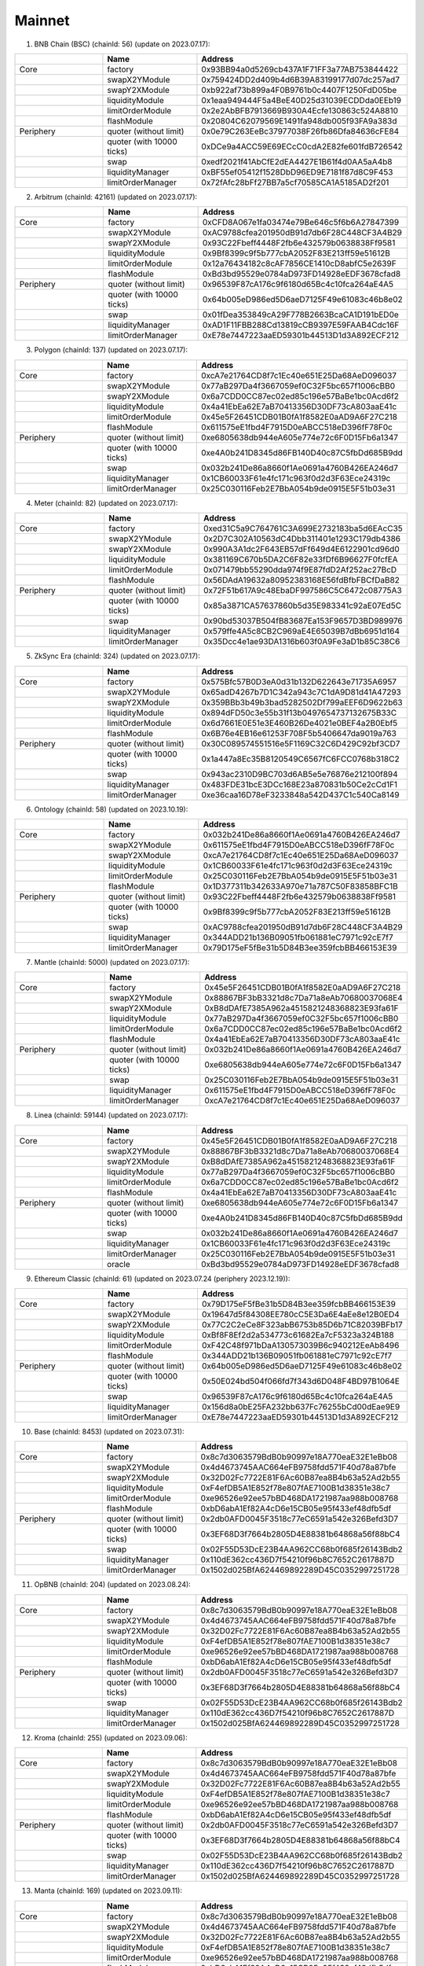 Mainnet
==========================


1. BNB Chain (BSC) (chainId: 56) (update on 2023.07.17):

.. list-table:: 
    :widths: 25 25 50
    :header-rows: 1

    * -  
      - Name
      - Address
    * - Core
      - factory
      - 0x93BB94a0d5269cb437A1F71FF3a77AB753844422
    * -
      - swapX2YModule 
      - 0x759424DD2d409b4d6B39A83199177d07dc257ad7
    * -
      - swapY2XModule 
      - 0xb922af73b899a4F0B9761b0c4407F1250FdD05be
    * -
      - liquidityModule
      - 0x1eaa949444F5a4BeE40D25d31039ECDDda0EEb19
    * -
      - limitOrderModule
      - 0x2e2AbBFB7913669B930A4Ecfe130863c524A8810
    * - 
      - flashModule
      - 0x20804C62079569E1491fa948db005f93FA9a383d

    * - Periphery
      - quoter (without limit)
      - 0x0e79C263EeBc37977038F26fb86Dfa84636cFE84
    * - 
      - quoter (with 10000 ticks)
      - 0xDCe9a4ACC59E69ECcC0cdA2E82fe601fdB726542
    * - 
      - swap
      - 0xedf2021f41AbCfE2dEA4427E1B61f4d0AA5aA4b8
    * -
      - liquidityManager
      - 0xBF55ef05412f1528DbD96ED9E7181f87d8C9F453
    * - 
      - limitOrderManager
      - 0x72fAfc28bFf27BB7a5cf70585CA1A5185AD2f201

      
2. Arbitrum (chainId: 42161) (updated on 2023.07.17):

.. list-table:: 
    :widths: 25 25 50
    :header-rows: 1

    * -  
      - Name
      - Address
    * - Core
      - factory
      - 0xCFD8A067e1fa03474e79Be646c5f6b6A27847399 
    * -
      - swapX2YModule 
      - 0xAC9788cfea201950dB91d7db6F28C448CF3A4B29
    * -
      - swapY2XModule 
      - 0x93C22Fbeff4448F2fb6e432579b0638838Ff9581
    * -
      - liquidityModule
      - 0x9Bf8399c9f5b777cbA2052F83E213ff59e51612B
    * -
      - limitOrderModule
      - 0x12a76434182c8cAF7856CE1410cD8abfC5e2639F
    * - 
      - flashModule
      - 0xBd3bd95529e0784aD973FD14928eEDF3678cfad8

    * - Periphery
      - quoter (without limit)
      - 0x96539F87cA176c9f6180d65Bc4c10fca264aE4A5
    * - 
      - quoter (with 10000 ticks)
      - 0x64b005eD986ed5D6aeD7125F49e61083c46b8e02
    * - 
      - swap
      - 0x01fDea353849cA29F778B2663BcaCA1D191bED0e
    * -
      - liquidityManager
      - 0xAD1F11FBB288Cd13819cCB9397E59FAAB4Cdc16F
    * - 
      - limitOrderManager
      - 0xE78e7447223aaED59301b44513D1d3A892ECF212

3. Polygon (chainId: 137) (updated on 2023.07.17):

.. list-table:: 
    :widths: 25 25 50
    :header-rows: 1

    * -  
      - Name
      - Address
    * - Core
      - factory
      - 0xcA7e21764CD8f7c1Ec40e651E25Da68AeD096037
    * -
      - swapX2YModule 
      - 0x77aB297Da4f3667059ef0C32F5bc657f1006cBB0 
    * -
      - swapY2XModule 
      - 0x6a7CDD0CC87ec02ed85c196e57BaBe1bc0Acd6f2
    * -
      - liquidityModule
      - 0x4a41EbEa62E7aB70413356D30DF73cA803aaE41c
    * -
      - limitOrderModule
      - 0x45e5F26451CDB01B0fA1f8582E0aAD9A6F27C218 
    * - 
      - flashModule
      - 0x611575eE1fbd4F7915D0eABCC518eD396fF78F0c

    * - Periphery
      - quoter (without limit)
      - 0xe6805638db944eA605e774e72c6F0D15Fb6a1347
    * - 
      - quoter (with 10000 ticks)
      - 0xe4A0b241D8345d86FB140D40c87C5fbDd685B9dd
    * - 
      - swap
      - 0x032b241De86a8660f1Ae0691a4760B426EA246d7
    * -
      - liquidityManager
      - 0x1CB60033F61e4fc171c963f0d2d3F63Ece24319c
    * - 
      - limitOrderManager
      - 0x25C030116Feb2E7BbA054b9de0915E5F51b03e31

4. Meter (chainId: 82) (updated on 2023.07.17):

.. list-table:: 
    :widths: 25 25 50
    :header-rows: 1

    * -  
      - Name
      - Address
    * - Core
      - factory
      - 0xed31C5a9C764761C3A699E2732183ba5d6EAcC35
    * -
      - swapX2YModule 
      - 0x2D7C302A10563dC4Dbb311401e1293C179db4386
    * -
      - swapY2XModule 
      - 0x990A3A1dc2F643EB57dFf649d4E6122901cd96d0
    * -
      - liquidityModule
      - 0x381169C670b5DA2C6F82e33fDf6B96627F0fcfEA
    * -
      - limitOrderModule
      - 0x071479bb55290dda974f9E87fdD2Af252ac27BcD
    * - 
      - flashModule
      - 0x56DAdA19632a80952383168E56fdBfbFBCfDaB82

    * - Periphery
      - quoter (without limit)
      - 0x72F51b617A9c48EbaDF997586C5C6472c08775A3
    * - 
      - quoter (with 10000 ticks)
      - 0x85a3871CA57637860b5d35E983341c92aE07Ed5C
    * - 
      - swap
      - 0x90bd53037B504fB83687Ea153F9657D3BD989976
    * -
      - liquidityManager
      - 0x579ffe4A5c8CB2C969aE4E65039B7dBb6951d164
    * - 
      - limitOrderManager
      - 0x35Dcc4e1ae93DA1316b603f0A9Fe3aD1b85C38C6


5. ZkSync Era (chainId: 324) (updated on 2023.07.17):

.. list-table:: 
    :widths: 25 25 50
    :header-rows: 1

    * -  
      - Name
      - Address
    * - Core
      - factory
      - 0x575Bfc57B0D3eA0d31b132D622643e71735A6957
    * -
      - swapX2YModule 
      - 0x65adD4267b7D1C342a943c7C1dA9D81d41A47293
    * -
      - swapY2XModule 
      - 0x359BBb3b49b3bad5282502Df799aEEF6D9622b63
    * -
      - liquidityModule
      - 0x894dFD50c3e55b31f13b0497654737132675B33C
    * -
      - limitOrderModule
      - 0x6d7661E0E51e3E460B26De4021e0BEF4a2B0Ebf5
    * - 
      - flashModule
      - 0x6B76e4EB16e61253F708F5b5406647da9019a763

    * - Periphery
      - quoter (without limit)
      - 0x30C089574551516e5F1169C32C6D429C92bf3CD7
    * - 
      - quoter (with 10000 ticks)
      - 0x1a447a8Ec35B8120549C6567fC6FCC0768b318C2 
    * - 
      - swap
      - 0x943ac2310D9BC703d6AB5e5e76876e212100f894
    * -
      - liquidityManager
      - 0x483FDE31bcE3DCc168E23a870831b50Ce2cCd1F1
    * - 
      - limitOrderManager
      - 0xe36caa16D78eF3233848a542D437C1c540Ca8149



6. Ontology (chainId: 58) (updated on 2023.10.19):

.. list-table:: 
    :widths: 25 25 50
    :header-rows: 1

    * -  
      - Name
      - Address
    * - Core
      - factory
      - 0x032b241De86a8660f1Ae0691a4760B426EA246d7
    * -
      - swapX2YModule 
      - 0x611575eE1fbd4F7915D0eABCC518eD396fF78F0c
    * -
      - swapY2XModule 
      - 0xcA7e21764CD8f7c1Ec40e651E25Da68AeD096037
    * -
      - liquidityModule
      - 0x1CB60033F61e4fc171c963f0d2d3F63Ece24319c
    * -
      - limitOrderModule
      - 0x25C030116Feb2E7BbA054b9de0915E5F51b03e31
    * - 
      - flashModule
      - 0x1D377311b342633A970e71a787C50F83858BFC1B

    * - Periphery
      - quoter (without limit)
      - 0x93C22Fbeff4448F2fb6e432579b0638838Ff9581
    * - 
      - quoter (with 10000 ticks)
      - 0x9Bf8399c9f5b777cbA2052F83E213ff59e51612B
    * - 
      - swap
      - 0xAC9788cfea201950dB91d7db6F28C448CF3A4B29
    * -
      - liquidityManager
      - 0x344ADD21b136B09051fb061881eC7971c92cE7f7
    * - 
      - limitOrderManager
      - 0x79D175eF5fBe31b5D84B3ee359fcbBB466153E39


7. Mantle (chainId: 5000) (updated on 2023.07.17):

.. list-table:: 
    :widths: 25 25 50
    :header-rows: 1

    * -  
      - Name
      - Address
    * - Core
      - factory
      - 0x45e5F26451CDB01B0fA1f8582E0aAD9A6F27C218
    * -
      - swapX2YModule 
      - 0x88867BF3bB3321d8c7Da71a8eAb70680037068E4
    * -
      - swapY2XModule 
      - 0xB8dDAfE7385A962a4515821248368823E93fa61F
    * -
      - liquidityModule
      - 0x77aB297Da4f3667059ef0C32F5bc657f1006cBB0
    * -
      - limitOrderModule
      - 0x6a7CDD0CC87ec02ed85c196e57BaBe1bc0Acd6f2
    * - 
      - flashModule
      - 0x4a41EbEa62E7aB70413356D30DF73cA803aaE41c

    * - Periphery
      - quoter (without limit)
      - 0x032b241De86a8660f1Ae0691a4760B426EA246d7
    * - 
      - quoter (with 10000 ticks)
      - 0xe6805638db944eA605e774e72c6F0D15Fb6a1347
    * - 
      - swap
      - 0x25C030116Feb2E7BbA054b9de0915E5F51b03e31
    * -
      - liquidityManager
      - 0x611575eE1fbd4F7915D0eABCC518eD396fF78F0c
    * - 
      - limitOrderManager
      - 0xcA7e21764CD8f7c1Ec40e651E25Da68AeD096037


8. Linea (chainId: 59144) (updated on 2023.07.17):

.. list-table:: 
    :widths: 25 25 50
    :header-rows: 1

    * -  
      - Name
      - Address
    * - Core
      - factory
      - 0x45e5F26451CDB01B0fA1f8582E0aAD9A6F27C218
    * -
      - swapX2YModule 
      - 0x88867BF3bB3321d8c7Da71a8eAb70680037068E4
    * -
      - swapY2XModule 
      - 0xB8dDAfE7385A962a4515821248368823E93fa61F
    * -
      - liquidityModule
      - 0x77aB297Da4f3667059ef0C32F5bc657f1006cBB0
    * -
      - limitOrderModule
      - 0x6a7CDD0CC87ec02ed85c196e57BaBe1bc0Acd6f2
    * - 
      - flashModule
      - 0x4a41EbEa62E7aB70413356D30DF73cA803aaE41c

    * - Periphery
      - quoter (without limit)
      - 0xe6805638db944eA605e774e72c6F0D15Fb6a1347
    * - 
      - quoter (with 10000 ticks)
      - 0xe4A0b241D8345d86FB140D40c87C5fbDd685B9dd
    * - 
      - swap
      - 0x032b241De86a8660f1Ae0691a4760B426EA246d7
    * -
      - liquidityManager
      - 0x1CB60033F61e4fc171c963f0d2d3F63Ece24319c
    * - 
      - limitOrderManager
      - 0x25C030116Feb2E7BbA054b9de0915E5F51b03e31
    * - 
      - oracle
      - 0xBd3bd95529e0784aD973FD14928eEDF3678cfad8


9. Ethereum Classic (chainId: 61) (updated on 2023.07.24 (periphery 2023.12.19)):

.. list-table:: 
    :widths: 25 25 50
    :header-rows: 1

    * -  
      - Name
      - Address
    * - Core
      - factory
      - 0x79D175eF5fBe31b5D84B3ee359fcbBB466153E39
    * -
      - swapX2YModule 
      - 0x19647d5f84308EE780cC5E3Da6E4aEe8e12B0ED4 
    * -
      - swapY2XModule 
      - 0x77C2C2eCe8F323abB6753b85D6b71C82039BFb17
    * -
      - liquidityModule
      - 0xBf8F8Ef2d2a534773c61682Ea7cF5323a324B188
    * -
      - limitOrderModule
      - 0xF42C48f971bDaA130573039B6c940212EeAb8496
    * - 
      - flashModule
      - 0x344ADD21b136B09051fb061881eC7971c92cE7f7

    * - Periphery
      - quoter (without limit)
      - 0x64b005eD986ed5D6aeD7125F49e61083c46b8e02
    * - 
      - quoter (with 10000 ticks)
      - 0x50E024bd504f066fd7f343d6D048F4BD97B1064E
    * - 
      - swap
      - 0x96539F87cA176c9f6180d65Bc4c10fca264aE4A5
    * -
      - liquidityManager
      - 0x156d8a0bE25FA232bb637Fc76255bCd00dEae9E9
    * - 
      - limitOrderManager
      - 0xE78e7447223aaED59301b44513D1d3A892ECF212


10. Base (chainId: 8453) (updated on 2023.07.31):

.. list-table:: 
    :widths: 25 25 50
    :header-rows: 1

    * -  
      - Name
      - Address
    * - Core
      - factory
      - 0x8c7d3063579BdB0b90997e18A770eaE32E1eBb08
    * -
      - swapX2YModule 
      - 0x4d4673745AAC664eFB9758fdd571F40d78a87bfe
    * -
      - swapY2XModule 
      - 0x32D02Fc7722E81F6Ac60B87ea8B4b63a52Ad2b55
    * -
      - liquidityModule
      - 0xF4efDB5A1E852f78e807fAE7100B1d38351e38c7
    * -
      - limitOrderModule
      - 0xe96526e92ee57bBD468DA1721987aa988b008768
    * - 
      - flashModule
      - 0xbD6abA1Ef82A4cD6e15CB05e95f433ef48dfb5df

    * - Periphery
      - quoter (without limit)
      - 0x2db0AFD0045F3518c77eC6591a542e326Befd3D7
    * - 
      - quoter (with 10000 ticks)
      - 0x3EF68D3f7664b2805D4E88381b64868a56f88bC4
    * - 
      - swap
      - 0x02F55D53DcE23B4AA962CC68b0f685f26143Bdb2
    * -
      - liquidityManager
      - 0x110dE362cc436D7f54210f96b8C7652C2617887D
    * - 
      - limitOrderManager
      - 0x1502d025BfA624469892289D45C0352997251728


11. OpBNB (chainId: 204) (updated on 2023.08.24):

.. list-table:: 
    :widths: 25 25 50
    :header-rows: 1

    * -  
      - Name
      - Address
    * - Core
      - factory
      - 0x8c7d3063579BdB0b90997e18A770eaE32E1eBb08
    * -
      - swapX2YModule 
      - 0x4d4673745AAC664eFB9758fdd571F40d78a87bfe
    * -
      - swapY2XModule 
      - 0x32D02Fc7722E81F6Ac60B87ea8B4b63a52Ad2b55
    * -
      - liquidityModule
      - 0xF4efDB5A1E852f78e807fAE7100B1d38351e38c7
    * -
      - limitOrderModule
      - 0xe96526e92ee57bBD468DA1721987aa988b008768
    * - 
      - flashModule
      - 0xbD6abA1Ef82A4cD6e15CB05e95f433ef48dfb5df

    * - Periphery
      - quoter (without limit)
      - 0x2db0AFD0045F3518c77eC6591a542e326Befd3D7
    * - 
      - quoter (with 10000 ticks)
      - 0x3EF68D3f7664b2805D4E88381b64868a56f88bC4
    * - 
      - swap
      - 0x02F55D53DcE23B4AA962CC68b0f685f26143Bdb2
    * -
      - liquidityManager
      - 0x110dE362cc436D7f54210f96b8C7652C2617887D
    * - 
      - limitOrderManager
      - 0x1502d025BfA624469892289D45C0352997251728


12. Kroma (chainId: 255) (updated on 2023.09.06):

.. list-table:: 
    :widths: 25 25 50
    :header-rows: 1

    * -  
      - Name
      - Address
    * - Core
      - factory
      - 0x8c7d3063579BdB0b90997e18A770eaE32E1eBb08
    * -
      - swapX2YModule 
      - 0x4d4673745AAC664eFB9758fdd571F40d78a87bfe
    * -
      - swapY2XModule 
      - 0x32D02Fc7722E81F6Ac60B87ea8B4b63a52Ad2b55
    * -
      - liquidityModule
      - 0xF4efDB5A1E852f78e807fAE7100B1d38351e38c7
    * -
      - limitOrderModule
      - 0xe96526e92ee57bBD468DA1721987aa988b008768
    * - 
      - flashModule
      - 0xbD6abA1Ef82A4cD6e15CB05e95f433ef48dfb5df

    * - Periphery
      - quoter (without limit)
      - 0x2db0AFD0045F3518c77eC6591a542e326Befd3D7
    * - 
      - quoter (with 10000 ticks)
      - 0x3EF68D3f7664b2805D4E88381b64868a56f88bC4
    * - 
      - swap
      - 0x02F55D53DcE23B4AA962CC68b0f685f26143Bdb2
    * -
      - liquidityManager
      - 0x110dE362cc436D7f54210f96b8C7652C2617887D
    * - 
      - limitOrderManager
      - 0x1502d025BfA624469892289D45C0352997251728


13. Manta (chainId: 169) (updated on 2023.09.11):

.. list-table:: 
    :widths: 25 25 50
    :header-rows: 1

    * -  
      - Name
      - Address
    * - Core
      - factory
      - 0x8c7d3063579BdB0b90997e18A770eaE32E1eBb08
    * -
      - swapX2YModule 
      - 0x4d4673745AAC664eFB9758fdd571F40d78a87bfe
    * -
      - swapY2XModule 
      - 0x32D02Fc7722E81F6Ac60B87ea8B4b63a52Ad2b55
    * -
      - liquidityModule
      - 0xF4efDB5A1E852f78e807fAE7100B1d38351e38c7
    * -
      - limitOrderModule
      - 0xe96526e92ee57bBD468DA1721987aa988b008768
    * - 
      - flashModule
      - 0xbD6abA1Ef82A4cD6e15CB05e95f433ef48dfb5df

    * - Periphery
      - quoter (without limit)
      - 0x33531bDBFE34fa6Fd5963D0423f7699775AacaaF
    * - 
      - quoter (with 10000 ticks)
      - 0x34bc1b87f60e0a30c0e24FD7Abada70436c71406
    * - 
      - swap
      - 0x3EF68D3f7664b2805D4E88381b64868a56f88bC4
    * -
      - liquidityManager
      - 0x19b683A2F45012318d9B2aE1280d68d3eC54D663 
    * - 
      - limitOrderManager
      - 0x02F55D53DcE23B4AA962CC68b0f685f26143Bdb2



14. Scroll (chainId: 534352) (updated on 2023.10.13):

.. list-table:: 
    :widths: 25 25 50
    :header-rows: 1

    * -  
      - Name
      - Address
    * - Core
      - factory
      - 0x8c7d3063579BdB0b90997e18A770eaE32E1eBb08
    * -
      - swapX2YModule 
      - 0x4d4673745AAC664eFB9758fdd571F40d78a87bfe
    * -
      - swapY2XModule 
      - 0x32D02Fc7722E81F6Ac60B87ea8B4b63a52Ad2b55
    * -
      - liquidityModule
      - 0xF4efDB5A1E852f78e807fAE7100B1d38351e38c7
    * -
      - limitOrderModule
      - 0xe96526e92ee57bBD468DA1721987aa988b008768
    * - 
      - flashModule
      - 0xbD6abA1Ef82A4cD6e15CB05e95f433ef48dfb5df

    * - Periphery
      - quoter (without limit)
      - 0x3EF68D3f7664b2805D4E88381b64868a56f88bC4
    * - 
      - quoter (with 10000 ticks)
      - 0x33531bDBFE34fa6Fd5963D0423f7699775AacaaF
    * - 
      - swap
      - 0x2db0AFD0045F3518c77eC6591a542e326Befd3D7
    * -
      - liquidityManager
      - 0x1502d025BfA624469892289D45C0352997251728
    * - 
      - limitOrderManager
      - 0x19b683A2F45012318d9B2aE1280d68d3eC54D663
    * - 
      - oracle (TWA price) 
      - 0x611575eE1fbd4F7915D0eABCC518eD396fF78F0c

16. ZKFair (chainId: 42766) (updated on 2023.12.19):

.. list-table:: 
    :widths: 25 25 50
    :header-rows: 1

    * -  
      - Name
      - Address
    * - Core
      - factory
      - 0x8c7d3063579BdB0b90997e18A770eaE32E1eBb08
    * -
      - swapX2YModule 
      - 0x4d4673745AAC664eFB9758fdd571F40d78a87bfe
    * -
      - swapY2XModule 
      - 0x32D02Fc7722E81F6Ac60B87ea8B4b63a52Ad2b55
    * -
      - liquidityModule
      - 0xF4efDB5A1E852f78e807fAE7100B1d38351e38c7
    * -
      - limitOrderModule
      - 0xe96526e92ee57bBD468DA1721987aa988b008768
    * - 
      - flashModule
      - 0xbD6abA1Ef82A4cD6e15CB05e95f433ef48dfb5df

    * - Periphery
      - quoter (without limit)
      - 0x2db0AFD0045F3518c77eC6591a542e326Befd3D7 
    * - 
      - quoter (with 10000 ticks)
      - 0x3EF68D3f7664b2805D4E88381b64868a56f88bC4
    * - 
      - swap
      - 0x02F55D53DcE23B4AA962CC68b0f685f26143Bdb2 
    * -
      - liquidityManager
      - 0x110dE362cc436D7f54210f96b8C7652C2617887D
    * - 
      - limitOrderManager
      - 0x1502d025BfA624469892289D45C0352997251728


16. Zeta (chainId: 7000) (updated on 2024.01.30):

.. list-table:: 
    :widths: 25 25 50
    :header-rows: 1

    * -  
      - Name
      - Address
    * - Core
      - factory
      - 0x8c7d3063579BdB0b90997e18A770eaE32E1eBb08
    * -
      - swapX2YModule 
      - 0x4d4673745AAC664eFB9758fdd571F40d78a87bfe
    * -
      - swapY2XModule 
      - 0x32D02Fc7722E81F6Ac60B87ea8B4b63a52Ad2b55
    * -
      - liquidityModule
      - 0xF4efDB5A1E852f78e807fAE7100B1d38351e38c7
    * -
      - limitOrderModule
      - 0xe96526e92ee57bBD468DA1721987aa988b008768
    * - 
      - flashModule
      - 0xbD6abA1Ef82A4cD6e15CB05e95f433ef48dfb5df

    * - Periphery
      - quoter (without limit)
      - 0x3F559139C2Fc7B97Ad6FE9B4d1f75149F551DB18
    * - 
      - quoter (with 10000 ticks)
      - 0x04830cfCED9772b8ACbAF76Cfc7A630Ad82c9148
    * - 
      - swap
      - 0x34bc1b87f60e0a30c0e24FD7Abada70436c71406
    * -
      - liquidityManager
      - 0x2db0AFD0045F3518c77eC6591a542e326Befd3D7
    * - 
      - limitOrderManager
      - 0x3EF68D3f7664b2805D4E88381b64868a56f88bC4


17. Merlin (chainId: 4200) (updated on 2024.02.03, DAAS called MerlinSwap):

.. list-table:: 
    :widths: 25 25 50
    :header-rows: 1

    * -  
      - Name
      - Address
    * - Core
      - factory
      - 0xE29a6620DAc789B8a76e9b9eC8fE9B7cf2B663D5
    * -
      - swapX2YModule 
      - 0x7Ff3b3F03c9fd67b1cb0eF11840c65985D41EFEe
    * -
      - swapY2XModule 
      - 0x69a5D4F5d364Aa102A36645B9b7540C27a801A39
    * -
      - liquidityModule
      - 0x126bDEC9dF42e503038D2e4FfA5F71EA1b0fa380
    * -
      - limitOrderModule
      - 0x63fA0cD4E4cE96b329Fc59C6410f946FbAa79d85
    * - 
      - flashModule
      - 0xC8D7740050c78B05222B661304FA415AA68e968B

    * - Periphery
      - quoter (without limit)
      - 0x2569bcE69287618e2cd004f785d016F7DF29232F
    * - 
      - quoter (with 10000 ticks)
      - 0xD5f164e44057e8004266cc2EABc670cDFa3E0Fd2
    * - 
      - swap
      - 0x1aFa5D7f89743219576Ef48a9826261bE6378a68
    * -
      - liquidityManager
      - 0x261507940678Bf22d8ee96c31dF4a642294c0467
    * - 
      - limitOrderManager
      - 0x302842DD5E8EdaE2967fbAE50283E0998954504b


18. Blast (chainId: 81457) (updated on 2024.03.01, DAAS called RawrSwap):

.. list-table:: 
    :widths: 25 25 50
    :header-rows: 1

    * -  
      - Name
      - Address
    * - Core
      - factory
      - 0x5162f29E9626CF7186ec40ab97D92230B428ff2d
    * -
      - swapX2YModule 
      - 0xC825c19B35d6F03D473E1aC6C83e58735bcBe822
    * -
      - swapY2XModule 
      - 0x2AdE4e559D057b225cF2783311350470a5006807
    * -
      - liquidityModule
      - 0xa176d20069a3c49AFb661EA0017bED1E5e3dA513
    * -
      - limitOrderModule
      - 0xaEF41D6a8F02400096388cc8c234AaA3D43b1BEC
    * - 
      - flashModule
      - 0x108DfE525bD3eB431f4be198586D7970f84cC1Fd

    * - Periphery
      - quoter (without limit)
      - 0x7e97337AF2c13cCc132Ead0BB71983a24065F624
    * - 
      - quoter (with 10000 ticks)
      - 0xd413b415Bf8449D6DB8238826579647bfDb60a9f
    * - 
      - swap
      - 0xA3F50FeBA40dd3E884688C0AF72C4054D07a1c50
    * -
      - liquidityManager
      - 0x5e7902aDf0Ea0ff827683Cc1d431F740CAD0731b
    * - 
      - limitOrderManager
      - 0x3252da4D17dd11E0326d82497Da26AE404C74F09

19. zkLink Nova (chainId: 810180) (updated on 2024.03.11):

.. list-table:: 
    :widths: 25 25 50
    :header-rows: 1

    * -  
      - Name
      - Address
    * - Core
      - factory
      - 0x33D9936b7B7BC155493446B5E6dDC0350EB83AEC
    * -
      - swapX2YModule 
      - 0x7499ce9c8F4FF47Be5dd5308Ab54cC710DE751E1
    * -
      - swapY2XModule 
      - 0xBc94aedD2a0a986476b89e072B05e0Df117A3f8b
    * -
      - liquidityModule
      - 0xC319755Dff1601b3D0520B421A281B11bF22E80F
    * -
      - limitOrderModule
      - 0x8df80089B7AB1646DB211D43949ECdfc94582011
    * - 
      - flashModule
      - 0x0066f3791BD9d5a25d88F978dd8e1006445fE0d6

    * - Periphery
      - quoter (without limit)
      - 0x3EC82C07981D6D213DA9bd35A0ba4cd324feA438
    * - 
      - quoter (with 10000 ticks)
      - 0x7dEe7de9814ed6C1e20B3E4E2fA9b1B96E15FDe1
    * - 
      - swap
      - 0x377EC7c9ae5a0787F384668788a1654249059dD6
    * -
      - liquidityManager
      - 0x936c9A1B8f88BFDbd5066ad08e5d773BC82EB15F
    * - 
      - limitOrderManager
      - 0x8b9D7D609a83B2f69D2135786a7D230043AF7283
    * - 
      - oracle
      - 0xe7d7b5cd36dEeD96C2aDe3Da228d9792D2BE756A


20. Mode (chainId: 34443) (updated on 2024.03.14):

.. list-table:: 
    :widths: 25 25 50
    :header-rows: 1

    * -  
      - Name
      - Address
    * - Core
      - factory
      - 0x8c7d3063579BdB0b90997e18A770eaE32E1eBb08
    * -
      - swapX2YModule 
      - 0x4d4673745AAC664eFB9758fdd571F40d78a87bfe
    * -
      - swapY2XModule 
      - 0x32D02Fc7722E81F6Ac60B87ea8B4b63a52Ad2b55
    * -
      - liquidityModule
      - 0xF4efDB5A1E852f78e807fAE7100B1d38351e38c7
    * -
      - limitOrderModule
      - 0xe96526e92ee57bBD468DA1721987aa988b008768
    * - 
      - flashModule
      - 0xbD6abA1Ef82A4cD6e15CB05e95f433ef48dfb5df

    * - Periphery
      - quoter (without limit)
      - 0x33531bDBFE34fa6Fd5963D0423f7699775AacaaF
    * - 
      - quoter (with 10000 ticks)
      - 0x34bc1b87f60e0a30c0e24FD7Abada70436c71406
    * - 
      - swap
      - 0x3EF68D3f7664b2805D4E88381b64868a56f88bC4
    * -
      - liquidityManager
      - 0x19b683A2F45012318d9B2aE1280d68d3eC54D663
    * - 
      - limitOrderManager
      - 0x02F55D53DcE23B4AA962CC68b0f685f26143Bdb2
    * - 
      - orcale
      - 0x611575eE1fbd4F7915D0eABCC518eD396fF78F0c



21. MAP Protocol (chainId: 22776) (updated on 2024.03.08, DAAS called HiveSwap):

.. list-table:: 
    :widths: 25 25 50
    :header-rows: 1

    * -  
      - Name
      - Address
    * - Core
      - factory
      - 0x8c7d3063579BdB0b90997e18A770eaE32E1eBb08
    * -
      - swapX2YModule 
      - 0x4d4673745AAC664eFB9758fdd571F40d78a87bfe
    * -
      - swapY2XModule 
      - 0x32D02Fc7722E81F6Ac60B87ea8B4b63a52Ad2b55
    * -
      - liquidityModule
      - 0xF4efDB5A1E852f78e807fAE7100B1d38351e38c7
    * -
      - limitOrderModule
      - 0xe96526e92ee57bBD468DA1721987aa988b008768
    * - 
      - flashModule
      - 0xbD6abA1Ef82A4cD6e15CB05e95f433ef48dfb5df

    * - Periphery
      - quoter (without limit)
      - 0x33531bDBFE34fa6Fd5963D0423f7699775AacaaF
    * - 
      - quoter (with 10000 ticks)
      - 0x34bc1b87f60e0a30c0e24FD7Abada70436c71406
    * - 
      - swap
      - 0x3EF68D3f7664b2805D4E88381b64868a56f88bC4
    * -
      - liquidityManager
      - 0x19b683A2F45012318d9B2aE1280d68d3eC54D663
    * - 
      - limitOrderManager
      - 0x02F55D53DcE23B4AA962CC68b0f685f26143Bdb2
    * - 
      - oracle
      - 0x3F559139C2Fc7B97Ad6FE9B4d1f75149F551DB18 
    * -
      - multicall
      - 0x2C6Df0fDbCE9D2Ded2B52A117126F2Dc991f770f 


22. ANVM (chainId: 2649) (updated on 2024.04.01, DAAS called AinnSwap):

.. list-table:: 
    :widths: 25 25 50
    :header-rows: 1

    * -  
      - Name
      - Address
    * - Core
      - factory
      - 0x8c7d3063579BdB0b90997e18A770eaE32E1eBb08
    * -
      - swapX2YModule 
      - 0x4d4673745AAC664eFB9758fdd571F40d78a87bfe
    * -
      - swapY2XModule 
      - 0x32D02Fc7722E81F6Ac60B87ea8B4b63a52Ad2b55
    * -
      - liquidityModule
      - 0xF4efDB5A1E852f78e807fAE7100B1d38351e38c7
    * -
      - limitOrderModule
      - 0xe96526e92ee57bBD468DA1721987aa988b008768
    * - 
      - flashModule
      - 0xbD6abA1Ef82A4cD6e15CB05e95f433ef48dfb5df

    * - Periphery
      - quoter (without limit)
      - 0x33531bDBFE34fa6Fd5963D0423f7699775AacaaF
    * - 
      - quoter (with 10000 ticks)
      - 0x34bc1b87f60e0a30c0e24FD7Abada70436c71406
    * - 
      - swap
      - 0x3EF68D3f7664b2805D4E88381b64868a56f88bC4
    * -
      - liquidityManager
      - 0x19b683A2F45012318d9B2aE1280d68d3eC54D663
    * - 
      - limitOrderManager
      - 0x02F55D53DcE23B4AA962CC68b0f685f26143Bdb2
    * -
      - multicall
      - 0x7a524c7e82874226F0b51aade60A1BE4D430Cf0F

23. X Layer (chainId: 196) (updated on 2024.04.10, DAAS called XSwap):

.. list-table:: 
    :widths: 25 25 50
    :header-rows: 1

    * -  
      - Name
      - Address
    * - Core
      - factory
      - 0xBf8F8Ef2d2a534773c61682Ea7cF5323a324B188
    * -
      - swapX2YModule 
      - 0xe6805638db944eA605e774e72c6F0D15Fb6a1347
    * -
      - swapY2XModule 
      - 0xe4A0b241D8345d86FB140D40c87C5fbDd685B9dd
    * -
      - liquidityModule
      - 0x3a2932a74e511C9Dc4CaD60e06eE6D3690Ce2492
    * -
      - limitOrderModule
      - 0x19647d5f84308EE780cC5E3Da6E4aEe8e12B0ED4
    * - 
      - flashModule
      - 0x77C2C2eCe8F323abB6753b85D6b71C82039BFb17

    * - Periphery
      - quoter (without limit)
      - 0xAC9788cfea201950dB91d7db6F28C448CF3A4B29
    * - 
      - quoter (with 10000 ticks)
      - 0x93C22Fbeff4448F2fb6e432579b0638838Ff9581
    * - 
      - swap
      - 0xd7de110Bd452AAB96608ac3750c3730A17993DE0
    * -
      - liquidityManager
      - 0xF42C48f971bDaA130573039B6c940212EeAb8496
    * - 
      - limitOrderManager
      - 0x344ADD21b136B09051fb061881eC7971c92cE7f7
    * -
      - multicall
      - 0x14323AfbC2b82fE58F0D9c203830EE969B4d1bE2

24. BOB L2 (chainId: 60808) (updated on 2024.05.02):

.. list-table:: 
    :widths: 25 25 50
    :header-rows: 1

    * -  
      - Name
      - Address
    * - Core
      - factory
      - 0x8c7d3063579BdB0b90997e18A770eaE32E1eBb08
    * -
      - swapX2YModule 
      - 0x4d4673745AAC664eFB9758fdd571F40d78a87bfe
    * -
      - swapY2XModule 
      - 0x32D02Fc7722E81F6Ac60B87ea8B4b63a52Ad2b55
    * -
      - liquidityModule
      - 0xF4efDB5A1E852f78e807fAE7100B1d38351e38c7
    * -
      - limitOrderModule
      - 0xe96526e92ee57bBD468DA1721987aa988b008768
    * - 
      - flashModule
      - 0xbD6abA1Ef82A4cD6e15CB05e95f433ef48dfb5df

    * - Periphery
      - quoter (without limit)
      - 0x33531bDBFE34fa6Fd5963D0423f7699775AacaaF
    * - 
      - quoter (with 10000 ticks)
      - 0x34bc1b87f60e0a30c0e24FD7Abada70436c71406
    * - 
      - swap
      - 0x3EF68D3f7664b2805D4E88381b64868a56f88bC4
    * -
      - liquidityManager
      - 0x19b683A2F45012318d9B2aE1280d68d3eC54D663
    * - 
      - limitOrderManager
      - 0x02F55D53DcE23B4AA962CC68b0f685f26143Bdb2
    * -
      - multicall
      - 0x7a524c7e82874226F0b51aade60A1BE4D430Cf0F

25. Taiko (chainId: 167000) (updated on 2024.05.27):

.. list-table:: 
    :widths: 25 25 50
    :header-rows: 1

    * -  
      - Name
      - Address
    * - Core
      - factory
      - 0x8c7d3063579BdB0b90997e18A770eaE32E1eBb08
    * -
      - swapX2YModule 
      - 0x4d4673745AAC664eFB9758fdd571F40d78a87bfe
    * -
      - swapY2XModule 
      - 0x32D02Fc7722E81F6Ac60B87ea8B4b63a52Ad2b55
    * -
      - liquidityModule
      - 0xF4efDB5A1E852f78e807fAE7100B1d38351e38c7
    * -
      - limitOrderModule
      - 0xe96526e92ee57bBD468DA1721987aa988b008768
    * - 
      - flashModule
      - 0xbD6abA1Ef82A4cD6e15CB05e95f433ef48dfb5df

    * - Periphery
      - quoter (without limit)
      - 0x2C6Df0fDbCE9D2Ded2B52A117126F2Dc991f770f
    * - 
      - quoter (with 10000 ticks)
      - 0x14323AfbC2b82fE58F0D9c203830EE969B4d1bE2
    * - 
      - swap
      - 0x04830cfCED9772b8ACbAF76Cfc7A630Ad82c9148
    * -
      - liquidityManager
      - 0x33531bDBFE34fa6Fd5963D0423f7699775AacaaF
    * - 
      - limitOrderManager
      - 0x34bc1b87f60e0a30c0e24FD7Abada70436c71406
    * -
      - multicall
      - 0x7a524c7e82874226F0b51aade60A1BE4D430Cf0F 

26. Klaytn (chainId: 8217) (updated on 2024.04.30, DAAS called KaiaSwap):

.. list-table:: 
    :widths: 25 25 50
    :header-rows: 1

    * -  
      - Name
      - Address
    * - Core
      - factory
      - 0x8c7d3063579BdB0b90997e18A770eaE32E1eBb08
    * -
      - swapX2YModule 
      - 0x4d4673745AAC664eFB9758fdd571F40d78a87bfe
    * -
      - swapY2XModule 
      - 0x32D02Fc7722E81F6Ac60B87ea8B4b63a52Ad2b55
    * -
      - liquidityModule
      - 0xF4efDB5A1E852f78e807fAE7100B1d38351e38c7
    * -
      - limitOrderModule
      - 0xe96526e92ee57bBD468DA1721987aa988b008768
    * - 
      - flashModule
      - 0xbD6abA1Ef82A4cD6e15CB05e95f433ef48dfb5df

    * - Periphery
      - quoter (without limit)
      - 0x33531bDBFE34fa6Fd5963D0423f7699775AacaaF
    * - 
      - quoter (with 10000 ticks)
      - 0x34bc1b87f60e0a30c0e24FD7Abada70436c71406
    * - 
      - swap
      - 0x3EF68D3f7664b2805D4E88381b64868a56f88bC4
    * -
      - liquidityManager
      - 0x19b683A2F45012318d9B2aE1280d68d3eC54D663
    * - 
      - limitOrderManager
      - 0x02F55D53DcE23B4AA962CC68b0f685f26143Bdb2
    * -
      - multicall
      - 0x7a524c7e82874226F0b51aade60A1BE4D430Cf0F

